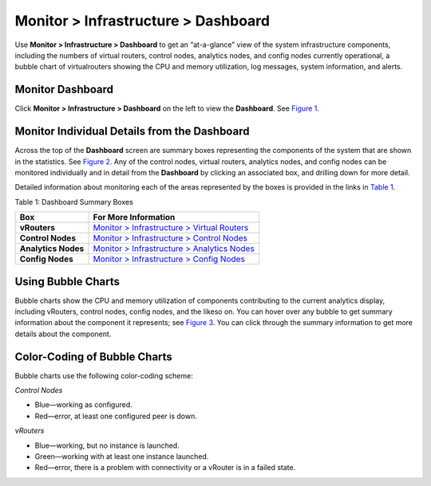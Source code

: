 .. _monitor--infrastructure--dashboard:

Monitor > Infrastructure > Dashboard
====================================

 

.. raw:: html

   <div id="intro">

.. raw:: html

   <div class="mini-toc-intro">

Use **Monitor > Infrastructure > Dashboard** to get an “at-a-glance”
view of the system infrastructure components, including the numbers of
virtual routers, control nodes, analytics nodes, and config nodes
currently operational, a bubble chart of virtualrouters showing the CPU
and memory utilization, log messages, system information, and alerts.

.. raw:: html

   </div>

.. raw:: html

   </div>

Monitor Dashboard
-----------------

Click **Monitor > Infrastructure > Dashboard** on the left to view the
**Dashboard**. See `Figure 1 <monitor-dashboard-vnc.html#dashboard1>`__.

|Figure 1: Monitor > Infrastructure > Dashboard|

Monitor Individual Details from the Dashboard
---------------------------------------------

Across the top of the **Dashboard** screen are summary boxes
representing the components of the system that are shown in the
statistics. See
`Figure 2 <monitor-dashboard-vnc.html#control-details-dash>`__. Any of
the control nodes, virtual routers, analytics nodes, and config nodes
can be monitored individually and in detail from the **Dashboard** by
clicking an associated box, and drilling down for more detail.

|Figure 2: Dashboard Summary Boxes|

Detailed information about monitoring each of the areas represented by
the boxes is provided in the links in
`Table 1 <monitor-dashboard-vnc.html#dash-details-boxes>`__.

Table 1: Dashboard Summary Boxes

+---------------------+-----------------------------------------------+
| Box                 | For More Information                          |
+=====================+===============================================+
| **vRouters**        | `Monitor > Infrastructure > Virtual           |
|                     | Routers <monitoring-vrouters-vnc.html>`__     |
+---------------------+-----------------------------------------------+
| **Control Nodes**   | `Monitor > Infrastructure > Control           |
|                     | Nodes <monitoring-infrastructure-vnc.html>`__ |
+---------------------+-----------------------------------------------+
| **Analytics Nodes** | `Monitor > Infrastructure > Analytics         |
|                     | Nodes <monitor-analytics-vnc.html>`__         |
+---------------------+-----------------------------------------------+
| **Config Nodes**    | `Monitor > Infrastructure > Config            |
|                     | Nodes <monitor-config-vnc.html>`__            |
+---------------------+-----------------------------------------------+

Using Bubble Charts
-------------------

Bubble charts show the CPU and memory utilization of components
contributing to the current analytics display, including vRouters,
control nodes, config nodes, and the likeso on. You can hover over any
bubble to get summary information about the component it represents; see
`Figure 3 <monitor-dashboard-vnc.html#bubble-summ>`__. You can click
through the summary information to get more details about the component.

|Figure 3: Bubble Summary Information|

Color-Coding of Bubble Charts
-----------------------------

Bubble charts use the following color-coding scheme:

*Control Nodes*

-  Blue—working as configured.

-  Red—error, at least one configured peer is down.

*vRouters*

-  Blue—working, but no instance is launched.

-  Green—working with at least one instance launched.

-  Red—error, there is a problem with connectivity or a vRouter is in a
   failed state.

 

.. |Figure 1: Monitor > Infrastructure > Dashboard| image:: images/s041572.gif
.. |Figure 2: Dashboard Summary Boxes| image:: images/s041566.gif
.. |Figure 3: Bubble Summary Information| image:: images/s041898.gif
